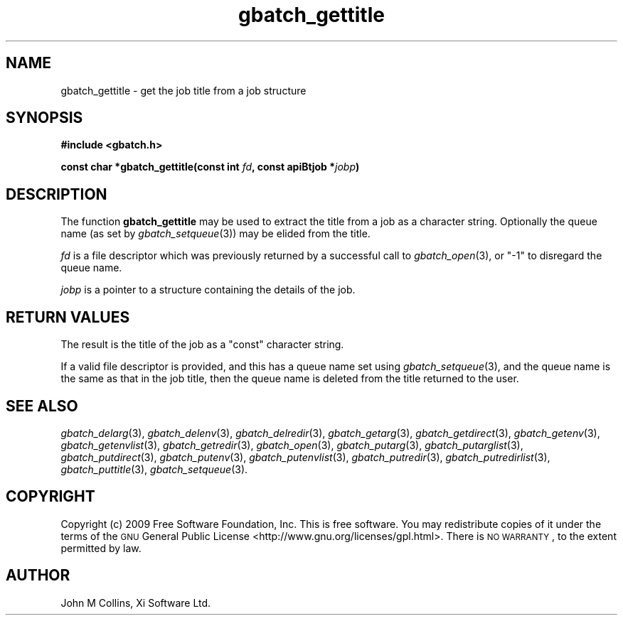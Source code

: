 .\" Automatically generated by Pod::Man 2.25 (Pod::Simple 3.16)
.\"
.\" Standard preamble:
.\" ========================================================================
.de Sp \" Vertical space (when we can't use .PP)
.if t .sp .5v
.if n .sp
..
.de Vb \" Begin verbatim text
.ft CW
.nf
.ne \\$1
..
.de Ve \" End verbatim text
.ft R
.fi
..
.\" Set up some character translations and predefined strings.  \*(-- will
.\" give an unbreakable dash, \*(PI will give pi, \*(L" will give a left
.\" double quote, and \*(R" will give a right double quote.  \*(C+ will
.\" give a nicer C++.  Capital omega is used to do unbreakable dashes and
.\" therefore won't be available.  \*(C` and \*(C' expand to `' in nroff,
.\" nothing in troff, for use with C<>.
.tr \(*W-
.ds C+ C\v'-.1v'\h'-1p'\s-2+\h'-1p'+\s0\v'.1v'\h'-1p'
.ie n \{\
.    ds -- \(*W-
.    ds PI pi
.    if (\n(.H=4u)&(1m=24u) .ds -- \(*W\h'-12u'\(*W\h'-12u'-\" diablo 10 pitch
.    if (\n(.H=4u)&(1m=20u) .ds -- \(*W\h'-12u'\(*W\h'-8u'-\"  diablo 12 pitch
.    ds L" ""
.    ds R" ""
.    ds C` ""
.    ds C' ""
'br\}
.el\{\
.    ds -- \|\(em\|
.    ds PI \(*p
.    ds L" ``
.    ds R" ''
'br\}
.\"
.\" Escape single quotes in literal strings from groff's Unicode transform.
.ie \n(.g .ds Aq \(aq
.el       .ds Aq '
.\"
.\" If the F register is turned on, we'll generate index entries on stderr for
.\" titles (.TH), headers (.SH), subsections (.SS), items (.Ip), and index
.\" entries marked with X<> in POD.  Of course, you'll have to process the
.\" output yourself in some meaningful fashion.
.ie \nF \{\
.    de IX
.    tm Index:\\$1\t\\n%\t"\\$2"
..
.    nr % 0
.    rr F
.\}
.el \{\
.    de IX
..
.\}
.\"
.\" Accent mark definitions (@(#)ms.acc 1.5 88/02/08 SMI; from UCB 4.2).
.\" Fear.  Run.  Save yourself.  No user-serviceable parts.
.    \" fudge factors for nroff and troff
.if n \{\
.    ds #H 0
.    ds #V .8m
.    ds #F .3m
.    ds #[ \f1
.    ds #] \fP
.\}
.if t \{\
.    ds #H ((1u-(\\\\n(.fu%2u))*.13m)
.    ds #V .6m
.    ds #F 0
.    ds #[ \&
.    ds #] \&
.\}
.    \" simple accents for nroff and troff
.if n \{\
.    ds ' \&
.    ds ` \&
.    ds ^ \&
.    ds , \&
.    ds ~ ~
.    ds /
.\}
.if t \{\
.    ds ' \\k:\h'-(\\n(.wu*8/10-\*(#H)'\'\h"|\\n:u"
.    ds ` \\k:\h'-(\\n(.wu*8/10-\*(#H)'\`\h'|\\n:u'
.    ds ^ \\k:\h'-(\\n(.wu*10/11-\*(#H)'^\h'|\\n:u'
.    ds , \\k:\h'-(\\n(.wu*8/10)',\h'|\\n:u'
.    ds ~ \\k:\h'-(\\n(.wu-\*(#H-.1m)'~\h'|\\n:u'
.    ds / \\k:\h'-(\\n(.wu*8/10-\*(#H)'\z\(sl\h'|\\n:u'
.\}
.    \" troff and (daisy-wheel) nroff accents
.ds : \\k:\h'-(\\n(.wu*8/10-\*(#H+.1m+\*(#F)'\v'-\*(#V'\z.\h'.2m+\*(#F'.\h'|\\n:u'\v'\*(#V'
.ds 8 \h'\*(#H'\(*b\h'-\*(#H'
.ds o \\k:\h'-(\\n(.wu+\w'\(de'u-\*(#H)/2u'\v'-.3n'\*(#[\z\(de\v'.3n'\h'|\\n:u'\*(#]
.ds d- \h'\*(#H'\(pd\h'-\w'~'u'\v'-.25m'\f2\(hy\fP\v'.25m'\h'-\*(#H'
.ds D- D\\k:\h'-\w'D'u'\v'-.11m'\z\(hy\v'.11m'\h'|\\n:u'
.ds th \*(#[\v'.3m'\s+1I\s-1\v'-.3m'\h'-(\w'I'u*2/3)'\s-1o\s+1\*(#]
.ds Th \*(#[\s+2I\s-2\h'-\w'I'u*3/5'\v'-.3m'o\v'.3m'\*(#]
.ds ae a\h'-(\w'a'u*4/10)'e
.ds Ae A\h'-(\w'A'u*4/10)'E
.    \" corrections for vroff
.if v .ds ~ \\k:\h'-(\\n(.wu*9/10-\*(#H)'\s-2\u~\d\s+2\h'|\\n:u'
.if v .ds ^ \\k:\h'-(\\n(.wu*10/11-\*(#H)'\v'-.4m'^\v'.4m'\h'|\\n:u'
.    \" for low resolution devices (crt and lpr)
.if \n(.H>23 .if \n(.V>19 \
\{\
.    ds : e
.    ds 8 ss
.    ds o a
.    ds d- d\h'-1'\(ga
.    ds D- D\h'-1'\(hy
.    ds th \o'bp'
.    ds Th \o'LP'
.    ds ae ae
.    ds Ae AE
.\}
.rm #[ #] #H #V #F C
.\" ========================================================================
.\"
.IX Title "gbatch_gettitle 3"
.TH gbatch_gettitle 3 "2009-05-18" "GNUbatch Release 1" "GNUbatch Batch Scheduler"
.\" For nroff, turn off justification.  Always turn off hyphenation; it makes
.\" way too many mistakes in technical documents.
.if n .ad l
.nh
.SH "NAME"
gbatch_gettitle \- get the job title from a job structure
.SH "SYNOPSIS"
.IX Header "SYNOPSIS"
\&\fB#include <gbatch.h>\fR
.PP
\&\fBconst char *gbatch_gettitle(const int\fR
\&\fIfd\fR\fB, const apiBtjob *\fR\fIjobp\fR\fB)\fR
.SH "DESCRIPTION"
.IX Header "DESCRIPTION"
The function \fBgbatch_gettitle\fR may be used to extract the title from a
job as a character string. Optionally the queue name (as set by \fIgbatch_setqueue\fR\|(3)) may be elided from the title.
.PP
\&\fIfd\fR is a file descriptor which was previously returned by a
successful call to \fIgbatch_open\fR\|(3), or \f(CW\*(C`\-1\*(C'\fR to disregard the queue name.
.PP
\&\fIjobp\fR is a pointer to a structure containing the details of the job.
.SH "RETURN VALUES"
.IX Header "RETURN VALUES"
The result is the title of the job as a \f(CW\*(C`const\*(C'\fR character string.
.PP
If a valid file descriptor is provided, and this has a queue name set
using \fIgbatch_setqueue\fR\|(3), and the queue name is the same as that in the
job title, then the queue name is deleted from the title returned to
the user.
.SH "SEE ALSO"
.IX Header "SEE ALSO"
\&\fIgbatch_delarg\fR\|(3),
\&\fIgbatch_delenv\fR\|(3),
\&\fIgbatch_delredir\fR\|(3),
\&\fIgbatch_getarg\fR\|(3),
\&\fIgbatch_getdirect\fR\|(3),
\&\fIgbatch_getenv\fR\|(3),
\&\fIgbatch_getenvlist\fR\|(3),
\&\fIgbatch_getredir\fR\|(3),
\&\fIgbatch_open\fR\|(3),
\&\fIgbatch_putarg\fR\|(3),
\&\fIgbatch_putarglist\fR\|(3),
\&\fIgbatch_putdirect\fR\|(3),
\&\fIgbatch_putenv\fR\|(3),
\&\fIgbatch_putenvlist\fR\|(3),
\&\fIgbatch_putredir\fR\|(3),
\&\fIgbatch_putredirlist\fR\|(3),
\&\fIgbatch_puttitle\fR\|(3),
\&\fIgbatch_setqueue\fR\|(3).
.SH "COPYRIGHT"
.IX Header "COPYRIGHT"
Copyright (c) 2009 Free Software Foundation, Inc.
This is free software. You may redistribute copies of it under the
terms of the \s-1GNU\s0 General Public License
<http://www.gnu.org/licenses/gpl.html>.
There is \s-1NO\s0 \s-1WARRANTY\s0, to the extent permitted by law.
.SH "AUTHOR"
.IX Header "AUTHOR"
John M Collins, Xi Software Ltd.
